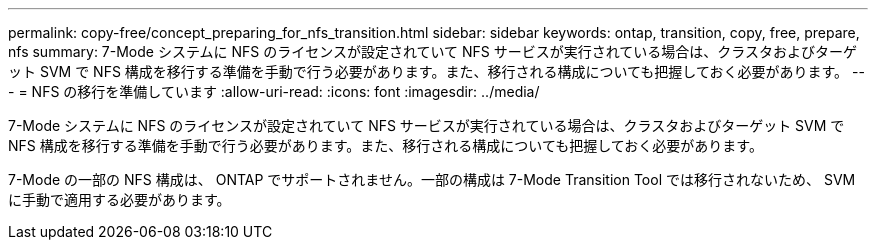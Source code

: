 ---
permalink: copy-free/concept_preparing_for_nfs_transition.html 
sidebar: sidebar 
keywords: ontap, transition, copy, free, prepare, nfs 
summary: 7-Mode システムに NFS のライセンスが設定されていて NFS サービスが実行されている場合は、クラスタおよびターゲット SVM で NFS 構成を移行する準備を手動で行う必要があります。また、移行される構成についても把握しておく必要があります。 
---
= NFS の移行を準備しています
:allow-uri-read: 
:icons: font
:imagesdir: ../media/


[role="lead"]
7-Mode システムに NFS のライセンスが設定されていて NFS サービスが実行されている場合は、クラスタおよびターゲット SVM で NFS 構成を移行する準備を手動で行う必要があります。また、移行される構成についても把握しておく必要があります。

7-Mode の一部の NFS 構成は、 ONTAP でサポートされません。一部の構成は 7-Mode Transition Tool では移行されないため、 SVM に手動で適用する必要があります。
